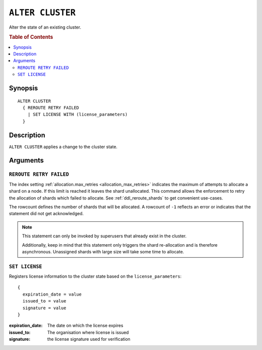 .. highlight:: psql
.. _ref-alter-cluster:

=================
``ALTER CLUSTER``
=================

Alter the state of an existing cluster.

.. rubric:: Table of Contents

.. contents::
   :local:

Synopsis
========

::

    ALTER CLUSTER
      { REROUTE RETRY FAILED
        | SET LICENSE WITH (license_parameters)
      }

Description
===========

``ALTER CLUSTER`` applies a change to the cluster state.

Arguments
=========

``REROUTE RETRY FAILED``
------------------------

The index setting :ref:`allocation.max_retries <allocation_max_retries>`
indicates the maximum of attempts to allocate a shard on a node. If this limit
is reached it leaves the shard unallocated.
This command allows the enforcement to retry the allocation of shards which
failed to allocate. See :ref:`ddl_reroute_shards` to get convenient use-cases.

The rowcount defines the number of shards that will be allocated.
A rowcount of ``-1`` reflects an error or indicates that the statement did not
get acknowledged.

.. NOTE::

    This statement can only be invoked by superusers that already exist in the
    cluster.

    Additionally, keep in mind that this statement only triggers the shard
    re-allocation and is therefore asynchronous. Unassigned shards with large
    size will take some time to allocate.

``SET LICENSE``
---------------

Registers license information to the cluster state based on the ``license_parameters``::

    {
      expiration_date = value
      issued_to = value
      signature = value
    }

:expiration_date:
   The date on which the license expires
:issued_to:
   The organisation where license is issued
:signature:
   the license signature used for verification
